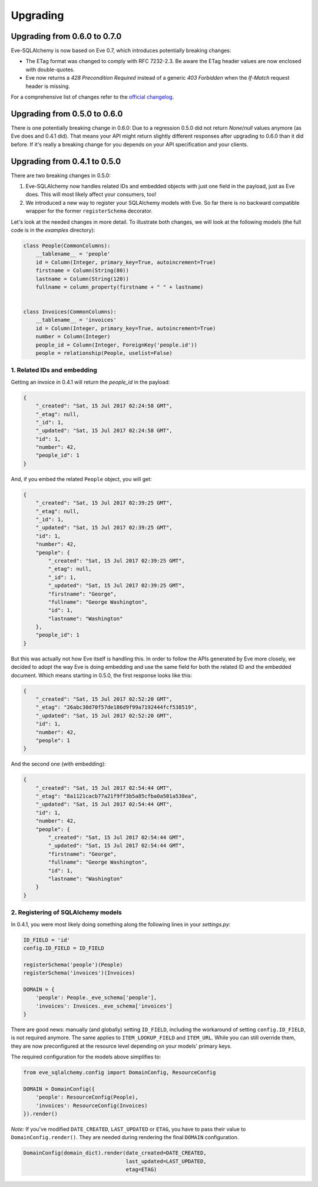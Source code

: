 =========
Upgrading
=========

Upgrading from 0.6.0 to 0.7.0
=============================

Eve-SQLAlchemy is now based on Eve 0.7, which introduces potentially breaking
changes:

- The ETag format was changed to comply with RFC 7232-2.3. Be aware the ETag
  header values are now enclosed with double-quotes.
- Eve now returns a `428 Precondition Required` instead of a generic `403
  Forbidden` when the `If-Match` request header is missing.

For a comprehensive list of changes refer to the `official changelog`_.

.. _official changelog: https://docs.python-eve.org/changelog.html#version-0-7

Upgrading from 0.5.0 to 0.6.0
=============================

There is one potentially breaking change in 0.6.0: Due to a regression 0.5.0
did not return `None`/`null` values anymore (as Eve does and 0.4.1 did). That
means your API might return slightly different responses after upgrading to
0.6.0 than it did before. If it's really a breaking change for you depends on
your API specification and your clients.

Upgrading from 0.4.1 to 0.5.0
=============================

There are two breaking changes in 0.5.0:

1. Eve-SQLAlchemy now handles related IDs and embedded objects with just one
   field in the payload, just as Eve does. This will most likely affect your
   consumers, too!
2. We introduced a new way to register your SQLAlchemy models with Eve. So far
   there is no backward compatible wrapper for the former ``registerSchema``
   decorator.

Let's look at the needed changes in more detail. To illustrate both changes, we
will look at the following models (the full code is in the `examples`
directory):

.. code-block:: python

    class People(CommonColumns):
        __tablename__ = 'people'
        id = Column(Integer, primary_key=True, autoincrement=True)
        firstname = Column(String(80))
        lastname = Column(String(120))
        fullname = column_property(firstname + " " + lastname)


    class Invoices(CommonColumns):
        __tablename__ = 'invoices'
        id = Column(Integer, primary_key=True, autoincrement=True)
        number = Column(Integer)
        people_id = Column(Integer, ForeignKey('people.id'))
        people = relationship(People, uselist=False)

1. Related IDs and embedding
----------------------------

Getting an invoice in 0.4.1 will return the `people_id` in the payload:

.. code-block:: json

    {
        "_created": "Sat, 15 Jul 2017 02:24:58 GMT",
        "_etag": null,
        "_id": 1,
        "_updated": "Sat, 15 Jul 2017 02:24:58 GMT",
        "id": 1,
        "number": 42,
        "people_id": 1
    }

And, if you embed the related ``People`` object, you will get:

.. code-block:: json

    {
        "_created": "Sat, 15 Jul 2017 02:39:25 GMT",
        "_etag": null,
        "_id": 1,
        "_updated": "Sat, 15 Jul 2017 02:39:25 GMT",
        "id": 1,
        "number": 42,
        "people": {
            "_created": "Sat, 15 Jul 2017 02:39:25 GMT",
            "_etag": null,
            "_id": 1,
            "_updated": "Sat, 15 Jul 2017 02:39:25 GMT",
            "firstname": "George",
            "fullname": "George Washington",
            "id": 1,
            "lastname": "Washington"
        },
        "people_id": 1
    }

But this was actually not how Eve itself is handling this. In order to follow
the APIs generated by Eve more closely, we decided to adopt the way Eve is
doing embedding and use the same field for both the related ID and the embedded
document. Which means starting in 0.5.0, the first response looks like this:

.. code-block:: json

    {
        "_created": "Sat, 15 Jul 2017 02:52:20 GMT",
        "_etag": "26abc30d70f57de186d9f99a7192444fcf538519",
        "_updated": "Sat, 15 Jul 2017 02:52:20 GMT",
        "id": 1,
        "number": 42,
        "people": 1
    }

And the second one (with embedding):

.. code-block:: json

    {
        "_created": "Sat, 15 Jul 2017 02:54:44 GMT",
        "_etag": "8a1121cacb77a21f9ff3b5a85cfba0a501a538ea",
        "_updated": "Sat, 15 Jul 2017 02:54:44 GMT",
        "id": 1,
        "number": 42,
        "people": {
            "_created": "Sat, 15 Jul 2017 02:54:44 GMT",
            "_updated": "Sat, 15 Jul 2017 02:54:44 GMT",
            "firstname": "George",
            "fullname": "George Washington",
            "id": 1,
            "lastname": "Washington"
        }
    }

2. Registering of SQLAlchemy models
-----------------------------------

In 0.4.1, you were most likely doing something along the following lines in
your `settings.py`:

.. code-block:: python

    ID_FIELD = 'id'
    config.ID_FIELD = ID_FIELD

    registerSchema('people')(People)
    registerSchema('invoices')(Invoices)

    DOMAIN = {
        'people': People._eve_schema['people'],
        'invoices': Invoices._eve_schema['invoices']
    }

There are good news: manually (and globally) setting ``ID_FIELD``, including
the workaround of setting ``config.ID_FIELD``, is not required anymore. The
same applies to ``ITEM_LOOKUP_FIELD`` and ``ITEM_URL``. While you can still
override them, they are now preconfigured at the resource level depending on
your models' primary keys.

The required configuration for the models above simplifies to:

.. code-block:: python

    from eve_sqlalchemy.config import DomainConfig, ResourceConfig

    DOMAIN = DomainConfig({
        'people': ResourceConfig(People),
        'invoices': ResourceConfig(Invoices)
    }).render()

*Note:* If you've modified ``DATE_CREATED``, ``LAST_UPDATED`` or ``ETAG``, you
have to pass their value to ``DomainConfig.render()``. They are needed during
rendering the final ``DOMAIN`` configuration.

.. code-block:: python

   DomainConfig(domain_dict).render(date_created=DATE_CREATED,
                                    last_updated=LAST_UPDATED,
                                    etag=ETAG)
